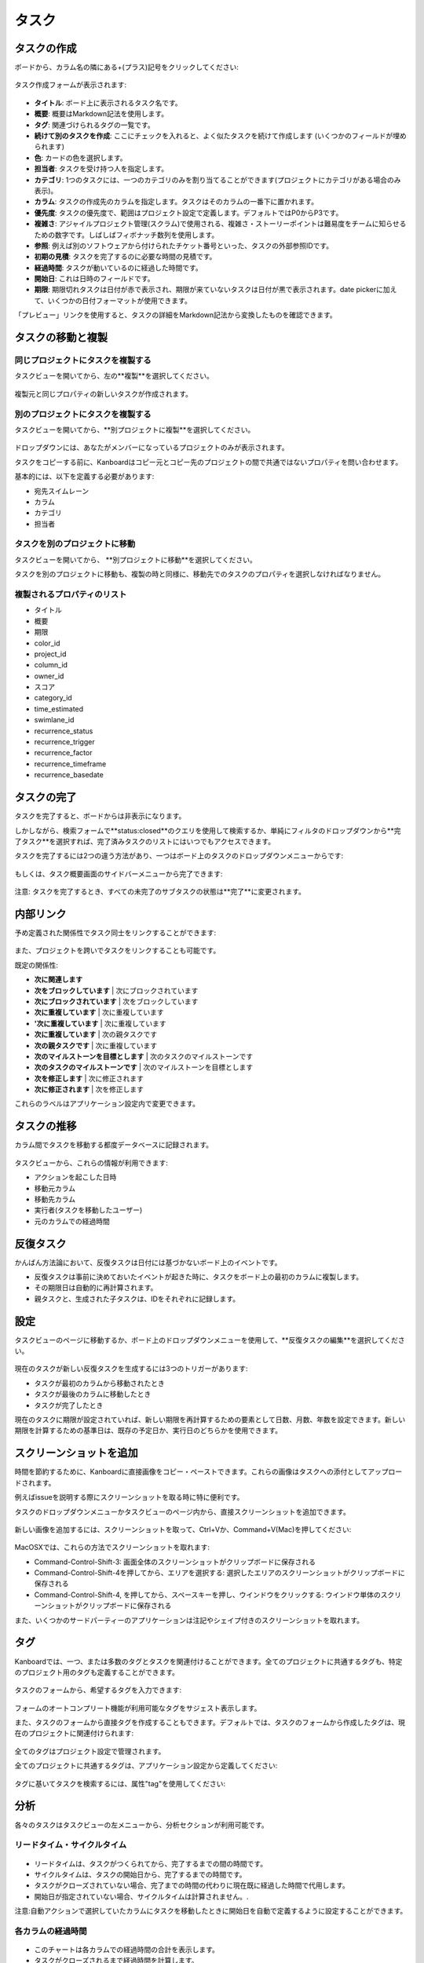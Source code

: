タスク
=====

タスクの作成
--------------

ボードから、カラム名の隣にある+(プラス)記号をクリックしてください:

.. figure:: /_static/task-creation-board.png
   :alt: ボードからタスクを作成

タスク作成フォームが表示されます:

.. figure:: /_static/task-creation-form.png
   :alt: タスク作成フォーム

-  **タイトル**: ボード上に表示されるタスク名です。
-  **概要**: 概要はMarkdown記法を使用します。
-  **タグ**: 関連づけられるタグの一覧です。
-  **続けて別のタスクを作成**: ここにチェックを入れると、よく似たタスクを続けて作成します (いくつかのフィールドが埋められます)
-  **色**: カードの色を選択します。
-  **担当者**: タスクを受け持つ人を指定します。
-  **カテゴリ**: 1つのタスクには、一つのカテゴリのみを割り当てることができます(プロジェクトにカテゴリがある場合のみ表示)。
-  **カラム**: タスクの作成先のカラムを指定します。タスクはそのカラムの一番下に置かれます。
-  **優先度**: タスクの優先度で、範囲はプロジェクト設定で定義します。デフォルトではP0からP3です。
-  **複雑さ**: アジャイルプロジェクト管理(スクラム)で使用される、複雑さ・ストーリーポイントは難易度をチームに知らせるための数字です。しばしばフィボナッチ数列を使用します。
-  **参照**: 例えば別のソフトウェアから付けられたチケット番号といった、タスクの外部参照IDです。
-  **初期の見積**: タスクを完了するのに必要な時間の見積です。
-  **経過時間**: タスクが動いているのに経過した時間です。
-  **開始日**: これは日時のフィールドです。
-  **期限**: 期限切れタスクは日付が赤で表示され、期限が来ていないタスクは日付が黒で表示されます。date pickerに加えて、いくつかの日付フォーマットが使用できます。

「プレビュー」リンクを使用すると、タスクの詳細をMarkdown記法から変換したものを確認できます。

タスクの移動と複製
----------------------------

同じプロジェクトにタスクを複製する
~~~~~~~~~~~~~~~~~~~~~~~~~~~~~~~~~~~~~~

タスクビューを開いてから、左の**複製**を選択してください。

.. figure:: /_static/task-duplication.png
   :alt: タスクの複製

複製元と同じプロパティの新しいタスクが作成されます。

別のプロジェクトにタスクを複製する
~~~~~~~~~~~~~~~~~~~~~~~~~~~~~~~~~~~

タスクビューを開いてから、**別プロジェクトに複製**を選択してください。

.. figure:: /_static/task-duplication-another-project.png
   :alt: 別のプロジェクトにタスクを複製

ドロップダウンには、あなたがメンバーになっているプロジェクトのみが表示されます。

タスクをコピーする前に、Kanboardはコピー元とコピー先のプロジェクトの間で共通ではないプロパティを問い合わせます。

基本的には、以下を定義する必要があります:

-  宛先スイムレーン
-  カラム
-  カテゴリ
-  担当者

タスクを別のプロジェクトに移動
~~~~~~~~~~~~~~~~~~~~~~~~~~~~~~

タスクビューを開いてから、 **別プロジェクトに移動**を選択してください。

タスクを別のプロジェクトに移動も、複製の時と同様に、移動先でのタスクのプロパティを選択しなければなりません。

複製されるプロパティのリスト
~~~~~~~~~~~~~~~~~~~~~~~~~~~~~

-  タイトル
-  概要
-  期限
-  color_id
-  project_id
-  column_id
-  owner_id
-  スコア
-  category_id
-  time_estimated
-  swimlane_id
-  recurrence_status
-  recurrence_trigger
-  recurrence_factor
-  recurrence_timeframe
-  recurrence_basedate

タスクの完了
-------------

タスクを完了すると、ボードからは非表示になります。

しかしながら、検索フォームで**status:closed**のクエリを使用して検索するか、単純にフィルタのドロップダウンから**完了タスク**を選択すれば、完了済みタスクのリストにはいつでもアクセスできます。

タスクを完了するには2つの違う方法があり、一つはボード上のタスクのドロップダウンメニューからです:

.. figure:: /_static/menu-close-task.png
   :alt: タスクのドロップダウンメニューからタスクを完了

もしくは、タスク概要画面のサイドバーメニューから完了できます:

.. figure:: /_static/closing-tasks.png
   :alt: タスクを完了する

注意: タスクを完了するとき、すべての未完了のサブタスクの状態は**完了**に変更されます。

内部リンク
-------------------

予め定義された関係性でタスク同士をリンクすることができます:

.. figure:: /_static/internal-task-links.png
   :alt: タスクリンク

また、プロジェクトを跨いでタスクをリンクすることも可能です。

既定の関係性:

-  **次に関連します**
-  **次をブロックしています** \| 次にブロックされています
-  **次にブロックされています** \| 次をブロックしています
-  **次に重複しています** \| 次に重複しています
-  **'次に重複しています** \| 次に重複しています
-  **次に重複しています** \| 次の親タスクです
-  **次の親タスクです** \| 次に重複しています
-  **次のマイルストーンを目標とします** \| 次のタスクのマイルストーンです
-  **次のタスクのマイルストーンです** \| 次のマイルストーンを目標とします
-  **次を修正します** \| 次に修正されます
-  **次に修正されます** \| 次を修正します

これらのラベルはアプリケーション設定内で変更できます。

タスクの推移
----------------

カラム間でタスクを移動する都度データベースに記録されます。

.. figure:: /_static/task-transitions.png
   :alt: タスクの推移

タスクビューから、これらの情報が利用できます:

-  アクションを起こした日時
-  移動元カラム
-  移動先カラム
-  実行者(タスクを移動したユーザー)
-  元のカラムでの経過時間

反復タスク
---------------

かんばん方法論において、反復タスクは日付には基づかないボード上のイベントです。

-  反復タスクは事前に決めておいたイベントが起きた時に、タスクをボード上の最初のカラムに複製します。
-  その期限日は自動的に再計算されます。
-  親タスクと、生成された子タスクは、IDをそれぞれに記録します。

設定
-------------

タスクビューのページに移動するか、ボード上のドロップダウンメニューを使用して、**反復タスクの編集**を選択してください。

.. figure:: /_static/recurring-tasks.png
   :alt: 反復タスク

現在のタスクが新しい反復タスクを生成するには3つのトリガーがあります:

-  タスクが最初のカラムから移動されたとき
-  タスクが最後のカラムに移動したとき
-  タスクが完了したとき

現在のタスクに期限が設定されていれば、新しい期限を再計算するための要素として日数、月数、年数を設定できます。新しい期限を計算するための基準日は、既存の予定日か、実行日のどちらかを使用できます。

スクリーンショットを追加
------------------

時間を節約するために、Kanboardに直接画像をコピー・ペーストできます。これらの画像はタスクへの添付としてアップロードされます。

例えばissueを説明する際にスクリーンショットを取る時に特に便利です。

タスクのドロップダウンメニューかタスクビューのページ内から、直接スクリーンショットを追加できます。

.. figure:: /_static/dropdown-screenshot.png
   :alt: ドロップダウンからのスクリーンショット追加

新しい画像を追加するには、スクリーンショットを取って、Ctrl+Vか、Command+V(Mac)を押してください:

.. figure:: /_static/task-screenshot.png
   :alt: スクリーンショットの貼付けページ

MacOSXでは、これらの方法でスクリーンショットを取れます:

-  Command-Control-Shift-3: 画面全体のスクリーンショットがクリップボードに保存される
-  Command-Control-Shift-4を押してから、エリアを選択する: 選択したエリアのスクリーンショットがクリップボードに保存される
-  Command-Control-Shift-4, を押してから、スペースキーを押し、ウインドウをクリックする: ウインドウ単体のスクリーンショットがクリップボードに保存される

また、いくつかのサードパーティーのアプリケーションは注記やシェイプ付きのスクリーンショットを取れます。

.. 警告::  **この機能は一部のブラウザで動作しません.**
              Safari `<https://bugs.webkit.org/show_bug.cgi?id=49141>`_ では、左記のバグにより動作しません。


タグ
----

Kanboardでは、一つ、または多数のタグとタスクを関連付けることができます。全てのプロジェクトに共通するタグも、特定のプロジェクト用のタグも定義することができます。

.. figure:: /_static/tags-board.png
   :alt: ボード上のタグの表示

タスクのフォームから、希望するタグを入力できます:

.. figure:: /_static/tags-task.png
   :alt: タグ入力フォーム

フォームのオートコンプリート機能が利用可能なタグをサジェスト表示します。

また、タスクのフォームから直接タグを作成することもできます。デフォルトでは、タスクのフォームから作成したタグは、現在のプロジェクトに関連付けられます:

.. figure:: /_static/tags-projects.png
   :alt: プロジェクトのタグ

全てのタグはプロジェクト設定で管理されます。

全てのプロジェクトに共通するタグは、アプリケーション設定から定義してください:

.. figure:: /_static/tags-global.png
   :alt: グローバルタグ

タグに基いてタスクを検索するには、属性"tag"を使用してください:

.. figure:: /_static/tags-search.png
   :alt: タグで検索

分析
---------

各々のタスクはタスクビューの左メニューから、分析セクションが利用可能です。

リードタイム・サイクルタイム
~~~~~~~~~~~~~~~~~~~

.. figure:: /_static/task-lead-cycle-time.png
   :alt: リードタイム・サイクルタイム

-  リードタイムは、タスクがつくられてから、完了するまでの間の時間です。
-  サイクルタイムは、タスクの開始日から、完了するまでの時間です。
-  タスクがクローズされていない場合、完了までの時間の代わりに現在既に経過した時間で代用します。
-  開始日が指定されていない場合、サイクルタイムは計算されません。.

注意:自動アクションで選択していたカラムにタスクを移動したときに開始日を自動で定義するように設定することができます。

各カラムの経過時間
~~~~~~~~~~~~~~~~~~~~~~~~~~~

.. figure:: /_static/time-into-each-column.png
   :alt: 各カラムの経過時間

-  このチャートは各カラムでの経過時間の合計を表示します。
-  タスクがクローズされるまで経過時間を計算します。
